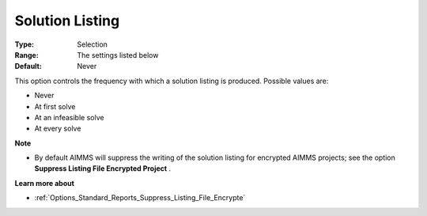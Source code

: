 

.. _Options_Solution_-_Solution_Listing:


Solution Listing
================



:Type:	Selection	
:Range:	The settings listed below	
:Default:	Never	



This option controls the frequency with which a solution listing is produced. Possible values are:



*	Never
*	At first solve
*	At an infeasible solve
*	At every solve




**Note** 

*	By default AIMMS will suppress the writing of the solution listing for encrypted AIMMS projects; see the option **Suppress Listing File Encrypted Project** .




**Learn more about** 

*	:ref:`Options_Standard_Reports_Suppress_Listing_File_Encrypte` 
